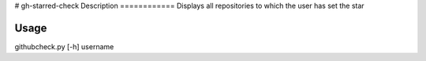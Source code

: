 # gh-starred-check
Description
============
Displays all repositories to which the user has set the star

Usage
============
githubcheck.py [-h] username
